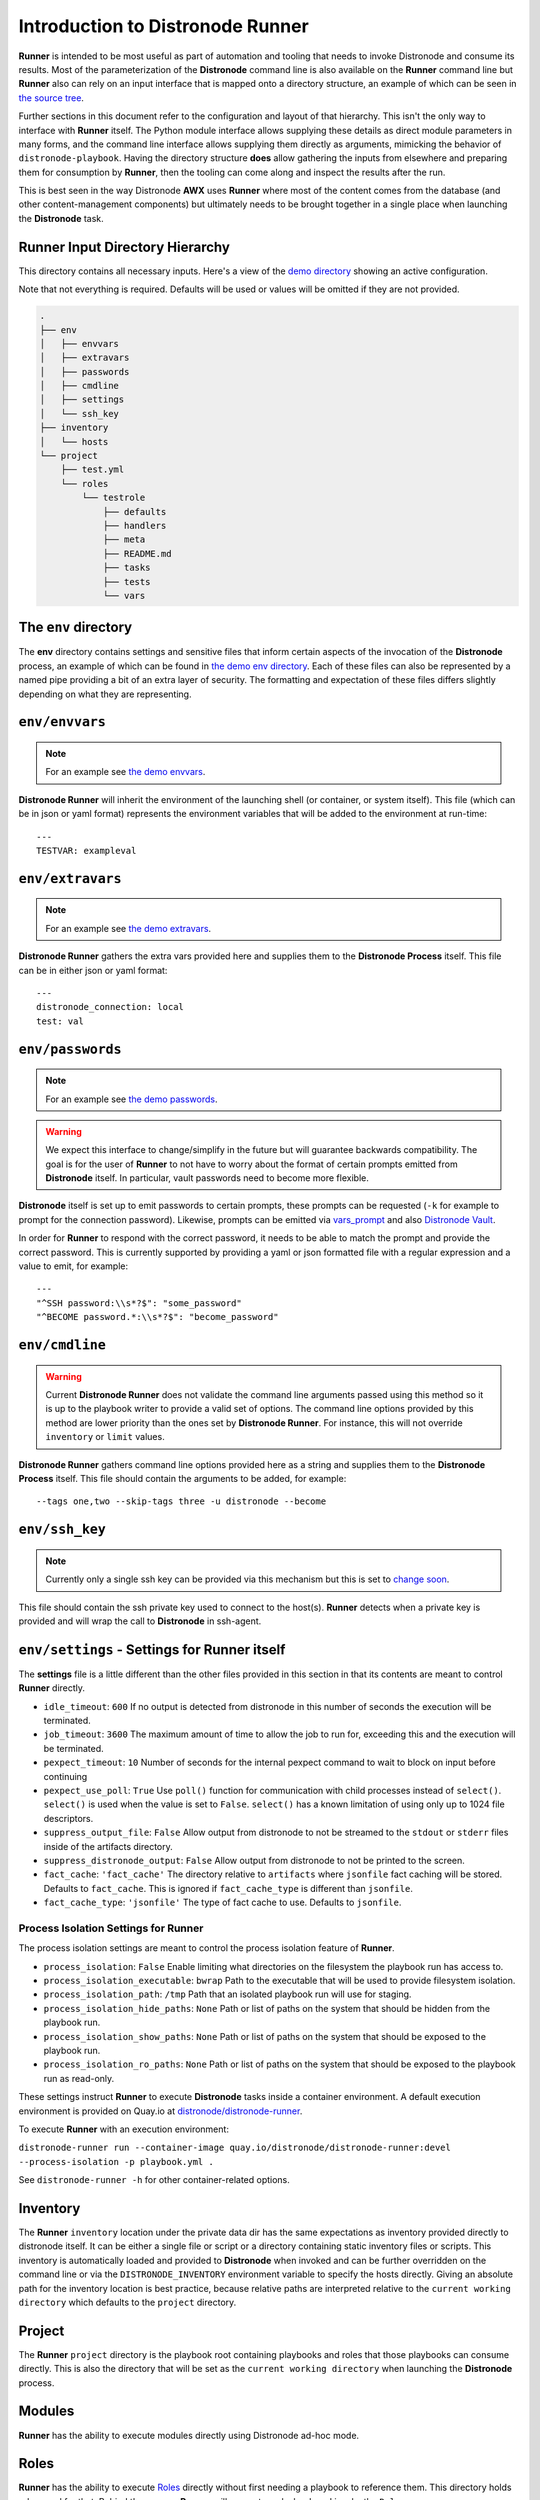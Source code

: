 .. _intro:

Introduction to Distronode Runner
==============================

**Runner** is intended to be most useful as part of automation and tooling that needs to invoke Distronode and consume its results.
Most of the parameterization of the **Distronode** command line is also available on the **Runner** command line but **Runner** also
can rely on an input interface that is mapped onto a directory structure, an example of which can be seen in `the source tree <https://github.com/distronode/distronode-runner/tree/devel/demo>`_.

Further sections in this document refer to the configuration and layout of that hierarchy. This isn't the only way to interface with **Runner**
itself. The Python module interface allows supplying these details as direct module parameters in many forms, and the command line interface allows
supplying them directly as arguments, mimicking the behavior of ``distronode-playbook``. Having the directory structure **does** allow gathering the inputs
from elsewhere and preparing them for consumption by **Runner**, then the tooling can come along and inspect the results after the run.

This is best seen in the way Distronode **AWX** uses **Runner** where most of the content comes from the database (and other content-management components) but
ultimately needs to be brought together in a single place when launching the **Distronode** task.

.. _inputdir:

Runner Input Directory Hierarchy
--------------------------------

This directory contains all necessary inputs. Here's a view of the `demo directory <https://github.com/distronode/distronode-runner/tree/devel/demo>`_ showing
an active configuration.

Note that not everything is required. Defaults will be used or values will be omitted if they are not provided.

.. code-block:: none

    .
    ├── env
    │   ├── envvars
    │   ├── extravars
    │   ├── passwords
    │   ├── cmdline
    │   ├── settings
    │   └── ssh_key
    ├── inventory
    │   └── hosts
    └── project
        ├── test.yml
        └── roles
            └── testrole
                ├── defaults
                ├── handlers
                ├── meta
                ├── README.md
                ├── tasks
                ├── tests
                └── vars

The ``env`` directory
---------------------

The **env** directory contains settings and sensitive files that inform certain aspects of the invocation of the **Distronode** process, an example of which can
be found in `the demo env directory <https://github.com/distronode/distronode-runner/tree/devel/demo/env>`_. Each of these files can also be represented by a named
pipe providing a bit of an extra layer of security. The formatting and expectation of these files differs slightly depending on what they are representing.

``env/envvars``
---------------

.. note::

   For an example see `the demo envvars <https://github.com/distronode/distronode-runner/blob/devel/demo/env/envvars>`_.

**Distronode Runner** will inherit the environment of the launching shell (or container, or system itself). This file (which can be in json or yaml format) represents
the environment variables that will be added to the environment at run-time::

  ---
  TESTVAR: exampleval

``env/extravars``
-----------------

.. note::

   For an example see `the demo extravars <https://github.com/distronode/distronode-runner/blob/devel/demo/env/extravars>`_.

**Distronode Runner** gathers the extra vars provided here and supplies them to the **Distronode Process** itself. This file can be in either json or yaml format::

  ---
  distronode_connection: local
  test: val

``env/passwords``
-----------------

.. note::

   For an example see `the demo passwords <https://github.com/distronode/distronode-runner/blob/devel/demo/env/passwords>`_.

.. warning::

   We expect this interface to change/simplify in the future but will guarantee backwards compatibility. The goal is for the user of **Runner** to not
   have to worry about the format of certain prompts emitted from **Distronode** itself. In particular, vault passwords need to become more flexible.

**Distronode** itself is set up to emit passwords to certain prompts, these prompts can be requested (``-k`` for example to prompt for the connection password).
Likewise, prompts can be emitted via `vars_prompt <https://distronode.github.io/docs/latest/user_guide/playbooks_prompts.html>`_ and also
`Distronode Vault <https://distronode.github.io/docs/2.5/user_guide/vault.html#vault-ids-and-multiple-vault-passwords>`_.

In order for **Runner** to respond with the correct password, it needs to be able to match the prompt and provide the correct password. This is currently supported
by providing a yaml or json formatted file with a regular expression and a value to emit, for example::

  ---
  "^SSH password:\\s*?$": "some_password"
  "^BECOME password.*:\\s*?$": "become_password"

``env/cmdline``
---------------

.. warning::

    Current **Distronode Runner** does not validate the command line arguments passed using this method so it is up to the playbook writer to provide a valid set of options.
    The command line options provided by this method are lower priority than the ones set by **Distronode Runner**.  For instance, this will not override ``inventory`` or ``limit`` values.

**Distronode Runner** gathers command line options provided here as a string and supplies them to the **Distronode Process** itself. This file should contain the arguments to be added, for example::

  --tags one,two --skip-tags three -u distronode --become

``env/ssh_key``
---------------

.. note::

   Currently only a single ssh key can be provided via this mechanism but this is set to `change soon <https://github.com/distronode/distronode-runner/issues/51>`_.

This file should contain the ssh private key used to connect to the host(s). **Runner** detects when a private key is provided and will wrap the call to
**Distronode** in ssh-agent.

.. _runnersettings:

``env/settings`` - Settings for Runner itself
---------------------------------------------

The **settings** file is a little different than the other files provided in this section in that its contents are meant to control **Runner** directly.

* ``idle_timeout``: ``600`` If no output is detected from distronode in this number of seconds the execution will be terminated.
* ``job_timeout``: ``3600`` The maximum amount of time to allow the job to run for, exceeding this and the execution will be terminated.
* ``pexpect_timeout``: ``10`` Number of seconds for the internal pexpect command to wait to block on input before continuing
* ``pexpect_use_poll``: ``True`` Use ``poll()`` function for communication with child processes instead of ``select()``. ``select()`` is used when the value is set to ``False``. ``select()`` has a known limitation of using only up to 1024 file descriptors.

* ``suppress_output_file``: ``False`` Allow output from distronode to not be streamed to the ``stdout`` or ``stderr`` files inside of the artifacts directory.
* ``suppress_distronode_output``: ``False`` Allow output from distronode to not be printed to the screen.
* ``fact_cache``: ``'fact_cache'`` The directory relative to ``artifacts`` where ``jsonfile`` fact caching will be stored.  Defaults to ``fact_cache``.  This is ignored if ``fact_cache_type`` is different than ``jsonfile``.
* ``fact_cache_type``: ``'jsonfile'`` The type of fact cache to use.  Defaults to ``jsonfile``.

Process Isolation Settings for Runner
^^^^^^^^^^^^^^^^^^^^^^^^^^^^^^^^^^^^^^

The process isolation settings are meant to control the process isolation feature of **Runner**.

* ``process_isolation``: ``False`` Enable limiting what directories on the filesystem the playbook run has access to.
* ``process_isolation_executable``: ``bwrap`` Path to the executable that will be used to provide filesystem isolation.
* ``process_isolation_path``: ``/tmp`` Path that an isolated playbook run will use for staging.
* ``process_isolation_hide_paths``: ``None`` Path or list of paths on the system that should be hidden from the playbook run.
* ``process_isolation_show_paths``: ``None`` Path or list of paths on the system that should be exposed to the playbook run.
* ``process_isolation_ro_paths``: ``None`` Path or list of paths on the system that should be exposed to the playbook run as read-only.

These settings instruct **Runner** to execute **Distronode** tasks inside a container environment.
A default execution environment is provided on Quay.io at `distronode/distronode-runner <https://quay.io/repository/distronode/distronode-runner>`_.

To execute **Runner** with an execution environment:

``distronode-runner run --container-image quay.io/distronode/distronode-runner:devel --process-isolation -p playbook.yml .``

See ``distronode-runner -h`` for other container-related options.

Inventory
---------

The **Runner** ``inventory`` location under the private data dir has the same expectations as inventory provided directly to distronode itself. It can
be either a single file or script or a directory containing static inventory files or scripts. This inventory is automatically loaded and provided to
**Distronode** when invoked and can be further overridden on the command line or via the ``DISTRONODE_INVENTORY`` environment variable to specify the hosts directly.
Giving an absolute path for the inventory location is best practice, because relative paths are interpreted relative to the ``current working directory``
which defaults to the ``project`` directory.

Project
--------

The **Runner** ``project`` directory  is the playbook root containing playbooks and roles that those playbooks can consume directly. This is also the
directory that will be set as the ``current working directory`` when launching the **Distronode** process.


Modules
-------

**Runner** has the ability to execute modules directly using Distronode ad-hoc mode.

Roles
-----

**Runner** has the ability to execute `Roles <https://distronode.github.io/docs/latest/user_guide/playbooks_reuse_roles.html>`_ directly without first needing
a playbook to reference them. This directory holds roles used for that. Behind the scenes, **Runner** will generate a playbook and invoke the ``Role``.

.. _artifactdir:

Runner Artifacts Directory Hierarchy
------------------------------------

This directory will contain the results of **Runner** invocation grouped under an ``identifier`` directory. This identifier can be supplied to **Runner** directly
and if not given, an identifier will be generated as a `UUID <https://docs.python.org/3/library/uuid.html#uuid.uuid4>`_. This is how the directory structure looks
from the top level::

    .
    ├── artifacts
    │   └── identifier
    ├── env
    ├── inventory
    ├── profiling_data
    ├── project
    └── roles

The artifact directory itself contains a particular structure that provides a lot of extra detail from a running or previously-run invocation of Distronode/Runner::

    .
    ├── artifacts
    │   └── 37f639a3-1f4f-4acb-abee-ea1898013a25
    │       ├── fact_cache
    │       │   └── localhost
    │       ├── job_events
    │       │   ├── 1-34437b34-addd-45ae-819a-4d8c9711e191.json
    │       │   ├── 2-8c164553-8573-b1e0-76e1-000000000006.json
    │       │   ├── 3-8c164553-8573-b1e0-76e1-00000000000d.json
    │       │   ├── 4-f16be0cd-99e1-4568-a599-546ab80b2799.json
    │       │   ├── 5-8c164553-8573-b1e0-76e1-000000000008.json
    │       │   ├── 6-981fd563-ec25-45cb-84f6-e9dc4e6449cb.json
    │       │   └── 7-01c7090a-e202-4fb4-9ac7-079965729c86.json
    │       ├── rc
    │       ├── status
    │       └── stdout


The **rc** file contains the actual return code from the **Distronode** process.

The **status** file contains one of three statuses suitable for displaying:

* success: The **Distronode** process finished successfully
* failed: The **Distronode** process failed
* timeout: The **Runner** timeout (see :ref:`runnersettings`)

The **stdout** file contains the actual stdout as it appears at that moment.

.. _artifactevents:

Runner Artifact Job Events (Host and Playbook Events)
-----------------------------------------------------

**Runner** gathers the individual task and playbook events that are emitted as part of the **Distronode** run. This is extremely helpful if you don't want
to process or read the stdout returned from **Distronode** as it contains much more detail and status than just the plain stdout.
It does some of the heavy lifting of assigning order to the events and stores them in json format under the ``job_events`` artifact directory.
It also takes it a step further than normal **Distronode** callback plugins in that it will store the ``stdout`` associated with the event alongside the raw
event data (along with stdout line numbers). It also generates dummy events for stdout that didn't have corresponding host event data::

    {
      "uuid": "8c164553-8573-b1e0-76e1-000000000008",
      "parent_uuid": "xxxxxxxx-xxxx-xxxx-xxxx-xxxxxxxxxxxx",
      "counter": 5,
      "stdout": "\r\nTASK [debug] *******************************************************************",
      "start_line": 5,
      "end_line": 7,
      "event": "playbook_on_task_start",
      "event_data": {
        "playbook": "test.yml",
        "playbook_uuid": "34437b34-addd-45ae-819a-4d8c9711e191",
        "play": "all",
        "play_uuid": "8c164553-8573-b1e0-76e1-000000000006",
        "play_pattern": "all",
        "task": "debug",
        "task_uuid": "8c164553-8573-b1e0-76e1-000000000008",
        "task_action": "debug",
        "task_path": "\/home\/mjones\/distronode\/distronode-runner\/demo\/project\/test.yml:3",
        "task_args": "msg=Test!",
        "name": "debug",
        "is_conditional": false,
        "pid": 10640
      },
      "pid": 10640,
      "created": "2018-06-07T14:54:58.410605"
    }

If the playbook runs to completion without getting killed, the last event will always be the ``stats`` event::

    {
      "uuid": "01c7090a-e202-4fb4-9ac7-079965729c86",
      "counter": 7,
      "stdout": "\r\nPLAY RECAP *********************************************************************\r\n\u001b[0;32mlocalhost,\u001b[0m                 : \u001b[0;32mok=2   \u001b[0m changed=0    unreachable=0    failed=0   \r\n",
      "start_line": 10,
      "end_line": 14,
      "event": "playbook_on_stats",
      "event_data": {
        "playbook": "test.yml",
        "playbook_uuid": "34437b34-addd-45ae-819a-4d8c9711e191",
        "changed": {

        },
        "dark": {

        },
        "failures": {

        },
        "ok": {
          "localhost,": 2
        },
        "processed": {
          "localhost,": 1
        },
        "skipped": {

        },
        "artifact_data": {

        },
        "pid": 10640
      },
      "pid": 10640,
      "created": "2018-06-07T14:54:58.424603"
    }

.. note::

   The **Runner module interface** presents a programmatic interface to these events that allow getting the final status and performing host filtering of task events.

Runner Profiling Data Directory
-------------------------------

If resource profiling is enabled for **Runner** the ``profiling_data`` directory will be populated with a set of files containing the profiling data::

    .
    ├── profiling_data
    │   ├── 0-34437b34-addd-45ae-819a-4d8c9711e191-cpu.json
    │   ├── 0-34437b34-addd-45ae-819a-4d8c9711e191-memory.json
    │   ├── 0-34437b34-addd-45ae-819a-4d8c9711e191-pids.json
    │   ├── 1-8c164553-8573-b1e0-76e1-000000000006-cpu.json
    │   ├── 1-8c164553-8573-b1e0-76e1-000000000006-memory.json
    │   └── 1-8c164553-8573-b1e0-76e1-000000000006-pids.json

Each file is in `JSON text format <https://tools.ietf.org/html/rfc7464#section-2.2>`_. Each line of the file will begin with a record separator (RS), continue with a JSON dictionary, and conclude with a line feed (LF) character. The following provides an example of what the resource files may look like. Note that that since the RS and LF are control characters, they are not actually printed below::

    ==> 0-525400c9-c704-29a6-4107-00000000000c-cpu.json <==
    {"timestamp": 1568977988.6844425, "task_name": "Gathering Facts", "task_uuid": "525400c9-c704-29a6-4107-00000000000c", "value": 97.12799768097156}
    {"timestamp": 1568977988.9394386, "task_name": "Gathering Facts", "task_uuid": "525400c9-c704-29a6-4107-00000000000c", "value": 94.17538298892688}
    {"timestamp": 1568977989.1901696, "task_name": "Gathering Facts", "task_uuid": "525400c9-c704-29a6-4107-00000000000c", "value": 64.38272588006255}
    {"timestamp": 1568977989.4594045, "task_name": "Gathering Facts", "task_uuid": "525400c9-c704-29a6-4107-00000000000c", "value": 83.77387744259856}

    ==> 0-525400c9-c704-29a6-4107-00000000000c-memory.json <==
    {"timestamp": 1568977988.4281094, "task_name": "Gathering Facts", "task_uuid": "525400c9-c704-29a6-4107-00000000000c", "value": 36.21484375}
    {"timestamp": 1568977988.6842303, "task_name": "Gathering Facts", "task_uuid": "525400c9-c704-29a6-4107-00000000000c", "value": 57.87109375}
    {"timestamp": 1568977988.939303, "task_name": "Gathering Facts", "task_uuid": "525400c9-c704-29a6-4107-00000000000c", "value": 66.60546875}
    {"timestamp": 1568977989.1900482, "task_name": "Gathering Facts", "task_uuid": "525400c9-c704-29a6-4107-00000000000c", "value": 71.4609375}
    {"timestamp": 1568977989.4592078, "task_name": "Gathering Facts", "task_uuid": "525400c9-c704-29a6-4107-00000000000c", "value": 38.25390625}

    ==> 0-525400c9-c704-29a6-4107-00000000000c-pids.json <==
    {"timestamp": 1568977988.4284189, "task_name": "Gathering Facts", "task_uuid": "525400c9-c704-29a6-4107-00000000000c", "value": 5}
    {"timestamp": 1568977988.6845856, "task_name": "Gathering Facts", "task_uuid": "525400c9-c704-29a6-4107-00000000000c", "value": 6}
    {"timestamp": 1568977988.939547, "task_name": "Gathering Facts", "task_uuid": "525400c9-c704-29a6-4107-00000000000c", "value": 8}
    {"timestamp": 1568977989.1902773, "task_name": "Gathering Facts", "task_uuid": "525400c9-c704-29a6-4107-00000000000c", "value": 13}
    {"timestamp": 1568977989.4593227, "task_name": "Gathering Facts", "task_uuid": "525400c9-c704-29a6-4107-00000000000c", "value": 6}

* Resource profiling data is grouped by playbook task.
* For each task, there will be three files, corresponding to cpu, memory and pid count data.
* Each file contains a set of data points collected over the course of a playbook task.
* If a task executes quickly and the polling rate for a given metric is large enough, it is possible that no profiling data may be collected during the task's execution. If this is the case, no data file will be created.
